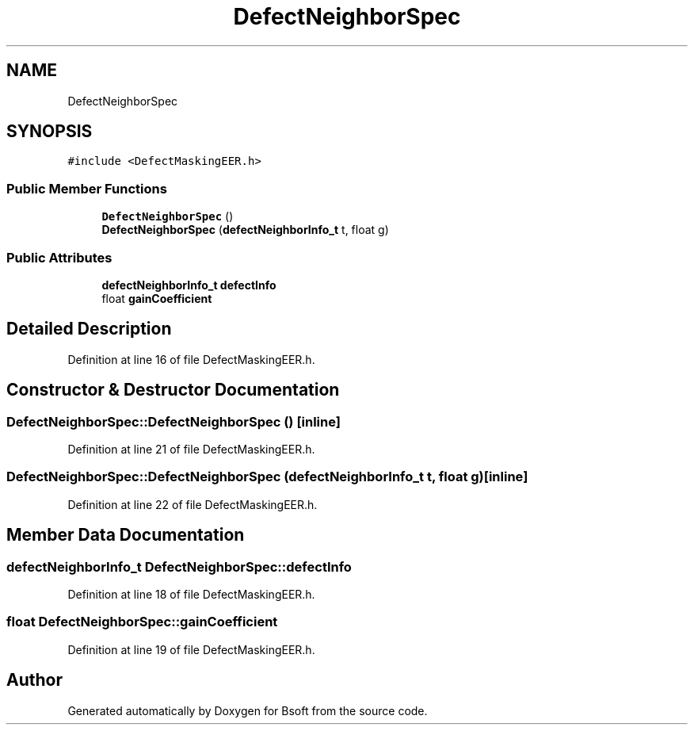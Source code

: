 .TH "DefectNeighborSpec" 3 "Wed Sep 1 2021" "Version 2.1.0" "Bsoft" \" -*- nroff -*-
.ad l
.nh
.SH NAME
DefectNeighborSpec
.SH SYNOPSIS
.br
.PP
.PP
\fC#include <DefectMaskingEER\&.h>\fP
.SS "Public Member Functions"

.in +1c
.ti -1c
.RI "\fBDefectNeighborSpec\fP ()"
.br
.ti -1c
.RI "\fBDefectNeighborSpec\fP (\fBdefectNeighborInfo_t\fP t, float g)"
.br
.in -1c
.SS "Public Attributes"

.in +1c
.ti -1c
.RI "\fBdefectNeighborInfo_t\fP \fBdefectInfo\fP"
.br
.ti -1c
.RI "float \fBgainCoefficient\fP"
.br
.in -1c
.SH "Detailed Description"
.PP 
Definition at line 16 of file DefectMaskingEER\&.h\&.
.SH "Constructor & Destructor Documentation"
.PP 
.SS "DefectNeighborSpec::DefectNeighborSpec ()\fC [inline]\fP"

.PP
Definition at line 21 of file DefectMaskingEER\&.h\&.
.SS "DefectNeighborSpec::DefectNeighborSpec (\fBdefectNeighborInfo_t\fP t, float g)\fC [inline]\fP"

.PP
Definition at line 22 of file DefectMaskingEER\&.h\&.
.SH "Member Data Documentation"
.PP 
.SS "\fBdefectNeighborInfo_t\fP DefectNeighborSpec::defectInfo"

.PP
Definition at line 18 of file DefectMaskingEER\&.h\&.
.SS "float DefectNeighborSpec::gainCoefficient"

.PP
Definition at line 19 of file DefectMaskingEER\&.h\&.

.SH "Author"
.PP 
Generated automatically by Doxygen for Bsoft from the source code\&.
